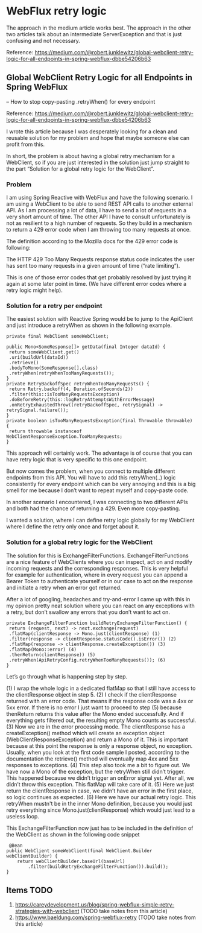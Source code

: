 * WebFlux retry logic

The approach in the medium article works best. The approach in the other two articles talk about an intermediate ServerException and that is just confusing and not necessary.

Reference: https://medium.com/@robert.junklewitz/global-webclient-retry-logic-for-all-endpoints-in-spring-webflux-dbbe54206b63

** Global WebClient Retry Logic for all Endpoints in Spring WebFlux
   -- How to stop copy-pasting .retryWhen() for every endpoint

Reference: https://medium.com/@robert.junklewitz/global-webclient-retry-logic-for-all-endpoints-in-spring-webflux-dbbe54206b63   

I wrote this article because I was desperately looking for a clean and reusable solution for my problem and hope that maybe someone else can profit from this.

In short, the problem is about having a global retry mechanism for a WebClient, so if you are just interested in the solution just jump straight to the part “Solution for a global retry logic for the WebClient”.

*** Problem

I am using Spring Reactive with WebFlux and have the following scenario. I am using a WebClient to be able to send REST API calls to another external API. As I am processing a lot of data, I have to send a lot of requests in a very short amount of time. The other API I have to consult unfortunately is not as resilient to a high number of requests. So they build in a mechanism to return a 429 error code when I am throwing too many requests at once.

The definition according to the Mozilla docs for the 429 error code is following:

The HTTP 429 Too Many Requests response status code indicates the user has sent too many requests in a given amount of time (“rate limiting”).

This is one of those error codes that get probably resolved by just trying it again at some later point in time. (We have different error codes where a retry logic might help).

*** Solution for a retry per endpoint

The easiest solution with Reactive Spring would be to jump to the ApiClient and just introduce a retryWhen as shown in the following example.

#+begin_src 
private final WebClient someWebClient; 
 
public Mono<SomeResponse[]> getData(final Integer dataId) { 
 return someWebClient.get() 
 .uri(buildUrl(dataId)) 
 .retrieve() 
 .bodyToMono(SomeResponse[].class) 
 .retryWhen(retryWhenTooManyRequests());
}
private RetryBackoffSpec retryWhenTooManyRequests() { 
 return Retry.backoff(4, Duration.ofSeconds(2)) 
 .filter(this::isTooManyRequestsException) 
 .doBeforeRetry(this::logRetryAttemptsWithErrorMessage) 
 .onRetryExhaustedThrow((retryBackoffSpec, retrySignal) -> retrySignal.failure()); 
}
private boolean isTooManyRequestsException(final Throwable throwable) { 
 return throwable instanceof WebClientResponseException.TooManyRequests; 
}   
#+end_src

This approach will certainly work. The advantage is of course that you can have retry logic that is very specific to this one endpoint.

But now comes the problem, when you connect to multiple different endpoints from this API. You will have to add this retryWhen(..) logic consistently for every endpoint which can be very annoying and this is a big smell for me because I don’t want to repeat myself and copy-paste code.

In another scenario I encountered, I was connecting to two different APIs and both had the chance of returning a 429. Even more copy-pasting.

I wanted a solution, where I can define retry logic globally for my WebClient where I define the retry only once and forget about it.

*** Solution for a global retry logic for the WebClient

The solution for this is ExchangeFilterFunctions. ExchangeFilterFunctions are a nice feature of WebClients where you can inspect, act on and modify incoming requests and the corresponding responses. This is very helpful for example for authentication, where in every request you can append a Bearer Token to authenticate yourself or in our case to act on the response and initiate a retry when an error got returned.

After a lot of googling, headaches and try-and-error I came up with this in my opinion pretty neat solution where you can react on any exceptions with a retry, but don’t swallow any errors that you don’t want to act on.

#+begin_src 
private ExchangeFilterFunction buildRetryExchangeFilterFunction() { 
 return (request, next) -> next.exchange(request) 
 .flatMap(clientResponse -> Mono.just(clientResponse) (1)
 .filter(response -> clientResponse.statusCode().isError()) (2)
 .flatMap(response -> clientResponse.createException()) (3)
 .flatMap(Mono::error) (4)
 .thenReturn(clientResponse)) (5)
 .retryWhen(ApiRetryConfig.retryWhenTooManyRequests()); (6)
}  
#+end_src

Let’s go through what is happening step by step.

(1) I wrap the whole logic in a dedicated flatMap so that I still have access to the clientResponse object in step 5.
(2) I check if the clientResponse returned with an error code. That means if the response code was a 4xx or 5xx error. If there is no error I just want to proceed to step (5) because thenReturn returns this value after the Mono ended successfully. And if everything gets filtered out, the resulting empty Mono counts as successful.
(3) Now we are in the error processing mode. The clientResponse has a createException() method which will create an exception object (WebClientResponseException) and return a Mono of it. This is important because at this point the response is only a response object, no exception. Usually, when you look at the first code sample I posted, according to the documentation the retrieve() method will eventually map 4xx and 5xx responses to exceptions.
(4) This step also took me a bit to figure out. We have now a Mono of the exception, but the retryWhen still didn’t trigger. This happened because we didn’t trigger an onError signal yet. After all, we didn’t throw this exception. This flatMap will take care of it.
(5) Here we just return the clientResponse in case, we didn’t have an error in the first place, so logic continues as expected.
(6) Here we have our actual retry logic. This retryWhen mustn't be in the inner Mono definition, because you would just retry everything since Mono.just(clientResponse) which would just lead to a useless loop.

This ExchangeFilterFunction now just has to be included in the definition of the WebClient as shown in the following code snippet

#+begin_src 
 @Bean
public WebClient someWebClient(final WebClient.Builder webClientBuilder) {
    return webClientBuilder.baseUrl(baseUrl)
        .filter(buildRetryExchangeFilterFunction()).build();
} 
#+end_src

** Items TODO

1. https://careydevelopment.us/blog/spring-webflux-simple-retry-strategies-with-webclient (TODO take notes from this article)
1. https://www.baeldung.com/spring-webflux-retry (TODO take notes from this article)
